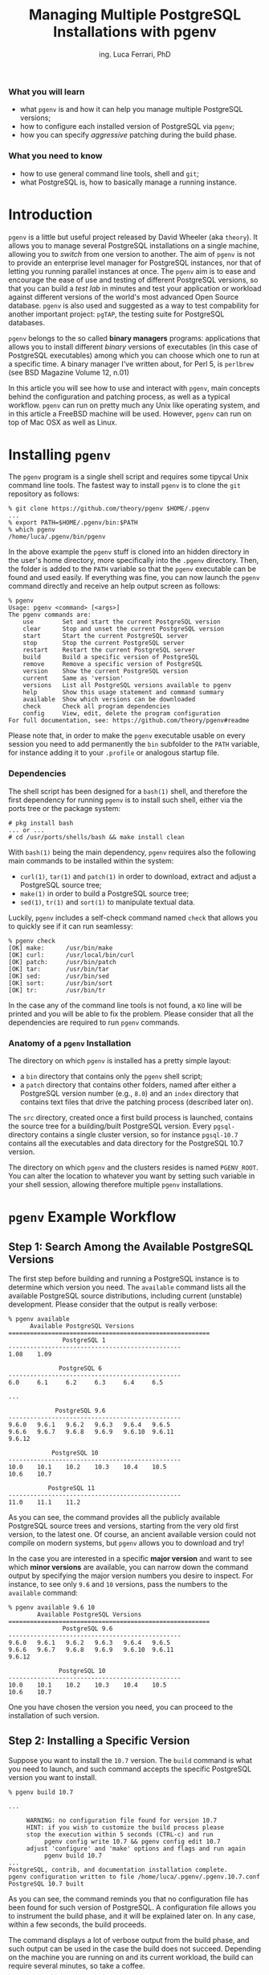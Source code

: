 #+TITLE:     Managing Multiple PostgreSQL Installations with pgenv
#+AUTHOR:    ing. Luca Ferrari, PhD
#+EMAIL:     fluca1978@gmail.com
#+OPTIONS:   H:3 num:nil toc:nil

*** What you will learn
- what ~pgenv~ is and how it can help you manage multiple PostgreSQL versions;
- how to configure each installed version of PostgreSQL via ~pgenv~;
- how you can specify /aggressive/ patching during the build phase.

*** What you need to know
- how to use general command line tools, shell and ~git~;
- what PostgreSQL is, how to basically manage a running instance.


* Introduction
~pgenv~ is a little but useful project released by David Wheeler (aka ~theory~). It allows you to manage several PostgreSQL installations on a single machine, allowing you to /switch/ from one version to another. The aim of ~pgenv~ is not to provide an enterprise level manager for PostgreSQL instances, nor that of letting you running parallel instances at once. The ~pgenv~ aim is to ease and encourage the ease of use and testing of different PostgreSQL versions, so that you can build a /test lab/ in minutes and test your application or workload against different versions of the world's most advanced Open Source database.
~pgenv~ is also used and suggested as a way to test compability for another important project: ~pgTAP~, the testing suite for PostgreSQL databases.

~pgenv~ belongs to the so called *binary managers* programs: applications that allows you to install different /binary/ versions of executables (in this case of PostgreSQL executables) among which you can choose which one to run at a specific time. A binary manager I've written about, for Perl 5, is ~perlbrew~ (see BSD Magazine Volume 12, n.01)

In this article you will see how to use and interact with ~pgenv~, main concepts behind the configuration and patching process, as well as a typical workflow. ~pgenv~ can run on pretty much any Unix like operating system, and in this article a FreeBSD machine will be used. However, ~pgenv~ can run on top of Mac OSX as well as Linux.

* Installing ~pgenv~
The ~pgenv~ program is a single shell script and requires some tipycal Unix command line tools. The fastest way to install ~pgenv~ is to clone the ~git~ repository as follows:

#+begin_src shell
% git clone https://github.com/theory/pgenv $HOME/.pgenv
...
% export PATH=$HOME/.pgenv/bin:$PATH
% which pgenv
/home/luca/.pgenv/bin/pgenv
#+end_src

In the above example the ~pgenv~ stuff is cloned into an hidden directory in the user's home directory, more specifically into the ~.pgenv~ directory. Then, the folder is added to the ~PATH~ variable so that the ~pgenv~ executable can be found and used easily.
If everything was fine, you can now launch the ~pgenv~ command directly and receive an help output screen as follows:

#+begin_src shell
% pgenv
Usage: pgenv <command> [<args>]
The pgenv commands are:
    use        Set and start the current PostgreSQL version
    clear      Stop and unset the current PostgreSQL version
    start      Start the current PostgreSQL server
    stop       Stop the current PostgreSQL server
    restart    Restart the current PostgreSQL server
    build      Build a specific version of PostgreSQL
    remove     Remove a specific version of PostgreSQL
    version    Show the current PostgreSQL version
    current    Same as 'version'
    versions   List all PostgreSQL versions available to pgenv
    help       Show this usage statement and command summary
    available  Show which versions can be downloaded
    check      Check all program dependencies
    config     View, edit, delete the program configuration
For full documentation, see: https://github.com/theory/pgenv#readme
#+end_src

Please note that, in order to make the ~pgenv~ executable usable on every session you need to add permanently the ~bin~ subfolder to the ~PATH~ variable, for instance adding it to your ~.profile~ or analogous startup file.


*** Dependencies
The shell script has been designed for a ~bash(1)~ shell, and therefore the first dependency for running ~pgenv~ is to install such shell, either via the ports tree or the package system:

#+begin_src shell
# pkg install bash
... or ...
# cd /usr/ports/shells/bash && make install clean
#+end_src

With ~bash(1)~ being the main dependency, ~pgenv~ requires also the following main commands to be installed within the system:
- ~curl(1)~, ~tar(1)~ and ~patch(1)~ in order to download, extract and adjust a PostgreSQL source tree;
- ~make(1)~ in order to build a PostgreSQL source tree;
- ~sed(1)~, ~tr(1)~ and ~sort(1)~ to manipulate textual data.

Luckily, ~pgenv~ includes a self-check command named ~check~ that allows you to quickly see if it can run seamlessy:

#+begin_src shell
% pgenv check
[OK] make:      /usr/bin/make
[OK] curl:      /usr/local/bin/curl
[OK] patch:     /usr/bin/patch
[OK] tar:       /usr/bin/tar
[OK] sed:       /usr/bin/sed
[OK] sort:      /usr/bin/sort
[OK] tr:        /usr/bin/tr
#+end_src

In the case any of the command line tools is not found, a ~KO~ line will be printed and you will be able to fix the problem. Please consider that all the dependencies are required to run ~pgenv~ commands.


*** Anatomy of a ~pgenv~ Installation
The directory on which ~pgenv~ is installed has a pretty simple layout:
- a ~bin~ directory that contains only the ~pgenv~ shell script;
- a ~patch~ directory that contains other folders, named after either a PostgreSQL version number (e.g., ~8.0~) and an ~index~ directory that contains text files that drive the patching process (described later on).

The ~src~ directory, created once a first build process is launched, contains the source tree for a building/built PostgreSQL version.
Every ~pgsql-~ directory contains a single cluster version, so for instance ~pgsql-10.7~ contains all the executables and data directory for the PostgreSQL 10.7 version.

The directory on which ~pgenv~ and the clusters resides is named ~PGENV_ROOT~. You can alter the location to whatever you want by setting such variable in your shell session, allowing therefore multiple ~pgenv~ installations.

* ~pgenv~ Example Workflow

** Step 1: Search Among the Available PostgreSQL Versions
The first step before building and running a PostgreSQL instance is to determine which version you need. The ~available~ command lists all the available PostgreSQL source distributions, including current (unstable) development. Please consider that the output is really verbose:

#+begin_src shell
% pgenv available
      Available PostgreSQL Versions
========================================================
               PostgreSQL 1
------------------------------------------------
1.08    1.09

              PostgreSQL 6
------------------------------------------------
6.0     6.1     6.2     6.3     6.4     6.5

...

             PostgreSQL 9.6
------------------------------------------------
9.6.0   9.6.1   9.6.2   9.6.3   9.6.4   9.6.5
9.6.6   9.6.7   9.6.8   9.6.9   9.6.10  9.6.11
9.6.12

            PostgreSQL 10
------------------------------------------------
10.0    10.1    10.2    10.3    10.4    10.5
10.6    10.7

           PostgreSQL 11
------------------------------------------------
11.0    11.1    11.2
#+end_src

As you can see, the command provides all the publicly available PostgreSQL source trees and versions, starting from the very old first version, to the latest one. Of course, an ancient available version could not compile on modern systems, but ~pgenv~ allows you to download and try!

In the case you are interested in a specific *major version* and want to see which *minor versions* are available, you can narrow down the command output by specifying the major version numbers you desire to inspect. For instance, to see only ~9.6~ and ~10~ versions, pass the numbers to the ~available~ command:

#+begin_src shell
% pgenv available 9.6 10
        Available PostgreSQL Versions
========================================================
               PostgreSQL 9.6
------------------------------------------------
9.6.0   9.6.1   9.6.2   9.6.3   9.6.4   9.6.5
9.6.6   9.6.7   9.6.8   9.6.9   9.6.10  9.6.11
9.6.12

              PostgreSQL 10
------------------------------------------------
10.0    10.1    10.2    10.3    10.4    10.5
10.6    10.7
#+end_src

One you have chosen the version you need, you can proceed to the installation of such version.

** Step 2: Installing a Specific Version
Suppose you want to install the ~10.7~ version. The ~build~ command is what you need to launch, and such command accepts the specific PostgreSQL version you want to install.

#+begin_src shell
% pgenv build 10.7

...

     WARNING: no configuration file found for version 10.7
     HINT: if you wish to customize the build process please
     stop the execution within 5 seconds (CTRL-c) and run
          pgenv config write 10.7 && pgenv config edit 10.7
     adjust 'configure' and 'make' options and flags and run again
          pgenv build 10.7
...
PostgreSQL, contrib, and documentation installation complete.
pgenv configuration written to file /home/luca/.pgenv/.pgenv.10.7.conf
PostgreSQL 10.7 built
#+end_src

As you can see, the command reminds you that no configuration file has been found for such version of PostgreSQL. A configuration file allows you to instrument the build phase, and it will be explained later on. In any case, within a few seconds, the build proceeds.

The command displays a lot of verbose output from the build phase, and such output can be used in the case the build does not succeed. Depending on the machine you are running on and its current workload, the build can require several minutes, so take a coffee.

Once the installation is completed, the program prints a message saying that the specified version has been built (in the above example ~PostgreSQL 10.7 built~), and that a configuration file has been written.

** Step 3: Inspect the Installed Versions
The ~versions~ command provides a list of installed clusters. Since we have installed only a single version, a single line is printed:

#+begin_src shell
% pgenv versions
    10.7      pgsql-10.7
#+end_src

The above output specifies that the version ~10.7~ has been installed and that it is under the relative folder ~pgsql-10.7~. Such folder is contained into the ~pgenv~ main directory, and you can inspect it:

#+begin_src shell
% ls -l ~/.pgenv
total 40
-rw-r--r--  1 luca  luca   1081 Feb 18 18:48 LICENSE.md
-rw-r--r--  1 luca  luca  16862 Feb 18 18:48 README.md
drwxr-xr-x  2 luca  luca    512 Feb 18 18:48 bin
drwxr-xr-x  4 luca  luca    512 Feb 18 18:48 patch
drwxr-xr-x  6 luca  luca    512 Feb 18 19:02 pgsql-10.7
drwxr-xr-x  3 luca  luca    512 Feb 18 18:58 src
#+end_src

** Step 4: Use a PostgreSQL Version

Once the version of PostgreSQL has been installed, you can use it. The ~use~ command allows you to *switch to* the specified version of PostgreSQL and start the cluster. In the case this is the first start ever, ~pgenv~ will set up a data directory for you (~PGDATA~) so that the new cluster version will have its own data space.

As an example, in order to start the ~10.7~ freshly installed version, you have to:

#+begin_src shell
% pgenv use 10.7
The files belonging to this database system will be owned by user "luca".
This user must also own the server process.
The database cluster will be initialized with locale "en_US.UTF-8".
The default text search configuration will be set to "english".
Data page checksums are disabled.
creating directory /home/luca/.pgenv/pgsql/data ... ok
creating subdirectories ... ok
selecting default max_connections ... 100
selecting default shared_buffers ... 128MB
selecting dynamic shared memory implementation ... posix
creating configuration files ... ok
running bootstrap script ... ok
performing post-bootstrap initialization ... ok
syncing data to disk ... ok
WARNING: enabling "trust" authentication for local connections
You can change this by editing pg_hba.conf or using the option -A, or
--auth-local and --auth-host, the next time you run initdb.
Success. You can now start the database server using:
/home/luca/.pgenv/pgsql/bin/pg_ctl -D /home/luca/.pgenv/pgsql/data -l logfile start
waiting for server to start.... done
server started
PostgreSQL 10.7 started
Logging to /home/luca/.pgenv/pgsql/data/server.log
#+end_src

As you can see, much of the output from the ~use~ command is coming out from the ~initdb~ PostgreSQL initialization command. Such command is, of course, run once at the first cluster startup in order to create the ~PGDATA~ directory (in the above example ~/home/luca/.pgenv/pgsql/data~). Then, the cluster is started and the log is set to the file ~server.log~ within the data directory.

If you inspect the ~pgenv~ directory right now, you will see a new directory has appeared: ~pgsql~. The ~pgsql~ directory holds a link to the currently in-use PostgreSQL instance (and consequently the ~PGDATA~ directory for each instance):

#+begin_src shell
% ls -l ~/.pgenv
total 40
-rw-r--r--  1 luca  luca   1081 Feb 18 18:48 LICENSE.md
-rw-r--r--  1 luca  luca  16862 Feb 18 18:48 README.md
drwxr-xr-x  2 luca  luca    512 Feb 18 18:48 bin
drwxr-xr-x  4 luca  luca    512 Feb 18 18:48 patch
lrwxr-xr-x  1 luca  luca     10 Feb 19 19:15 pgsql -> pgsql-10.7
drwxr-xr-x  7 luca  luca    512 Feb 19 19:15 pgsql-10.7
drwxr-xr-x  3 luca  luca    512 Feb 18 18:58 src
#+end_src

Also, if you ask ~pgenv~ for the installed versions, the output will emphasize that the ~10.7~ version is currently in use and the row will be marked with an asterisk:

#+begin_src shell
% pgenv versions
    *   10.7      pgsql-10.7
#+end_src

Please note that a version *in use* could also be stopped: in other words being *in use* does not mean that the cluster is effectively running, simply that it is the version other commands will operate onto.

For instance, you can stop and start again the in-use cluster with the commands ~stop~ and ~start~:

#+begin_src shell
% pgenv stop
waiting for server to shut down.... done
server stopped
PostgreSQL 10.7 stopped

% pgenv start
waiting for server to start.... done
server started
PostgreSQL 10.7 started
Logging to /home/luca/.pgenv/pgsql/data/server.log
#+end_src

Note that none of the above ~start~ and ~stop~ commands require a version number: ~pgenv~ already knows that the current in-use version is ~10.7~ from the ~use~ command issued before. Also note that the ~start~ command does not create the ~PGDATA~ again, preserving thus the data you already put in the database.

** Step 5: Install Other Versions

Having a single version of PostgreSQL does not provide any advantage over a *manual* approach. The force of ~pgenv~ resides in the capability of installing multiple versions; it is therefore possible to iterate steps from 1 to 3 in order to install other versions. Let's assume you want to assume version 11.2:

#+begin_src shell
% pgenv build 11.2
...
PostgreSQL, contrib, and documentation installation complete.
pgenv configuration written to file /home/luca/.pgenv/.pgenv.11.2.conf
PostgreSQL 11.2 built
#+end_src

Once the build is succesfull, you can see the new version listed among the installed versions:

#+begin_src shell
% pgenv versions
    *   10.7      pgsql-10.7
        11.2      pgsql-11.2
#+end_src

Note that the default version, that is the version in use, is still ~10.7~, since a ~build~ command does not imply an automatic switch to the new version.

** Step 6: Juggle Among Versions
If you are diligent and want to switch from a version to another, you have to ~stop~ the current version and then ~use~ the new one. That's a little annoying and in fact ~pgenv~ commands have been designed to be smart enough to figure out what is required to be done for you: a single ~use~ command will stop any version is runnign and switch to the specified one, starting it and initializing if needed as already shown.
Therefore, switching from ~10.7~ to ~11.2~ is as simple as:

#+begin_src shell
% pgenv use 11.2
waiting for server to shut down.... done
server stopped
...
waiting for server to start.... done
server started
PostgreSQL 11.2 started
Logging to /home/luca/.pgenv/pgsql/data/server.log
#+end_src

As you can see, the ~use~ commands stops the currently running instance (if any), and then starts the selected one. You can inspect the switch by ~versions~ command and observing the link from the ~pgsql~ directory that changed from ~pgsql-10.7~ to ~pgsql-11.2~:

#+begin_src shell
% pgenv versions
       10.7      pgsql-10.7
   *   11.2      pgsql-11.2

% ls -l ~/.pgenv/pgsql
lrwxr-xr-x  1 luca  luca  10 Feb 19 19:30 /home/luca/.pgenv/pgsql -> pgsql-11.2
#+end_src

** Miscellaneous Commands
~pgenv~ does include a lot of commands that can ease the management of the clusters. You have already seen ~versions~ in action: it provides a list of installed versions and marks with an asterisk the currently *in-use* version. The ~version~ (mind the missing 's') and its alias ~current~ shows only the *in-use* version, makign a lot easier for an external program to know which version is in use:

#+begin_src shell
% pgenv current
11.2

% pgenv version
11.2
#+end_src

Both command works the same and display only the numerical version of the cluster in use, and this makes a lot easier for an external program to parse the version the cluster is using.

If you don't want to accidentally start or work on any version, you can ~clear~ the pgenv working directory. The ~clear~ command stops the running cluster, if any, and removes the link from the ~pgsql~ directory to the cluster version. This prevents any other command to work on the current cluster:

#+begin_src shell
% pgenv clear
waiting for server to shut down.... done
server stopped
PostgreSQL  stopped
PostgreSQL  cleared

% pgenv current
No version of PostgreSQL currently in use
Run `pgenv use $version` to link and start a specific version
Run `pgenv versions` to list all installed versions

% pgenv start
No version of PostgreSQL currently in use
Run `pgenv use $version` to link and start a specific version
Run `pgenv versions` to list all installed versions
#+end_src

As you can see, after the ~clear~ has been executed, ~pgenv~ claims quite loudly about the need of a version to ~use~ for subsequent commands.

Once a cluster is in use, you can control its lifecycle with quite mnemonic commands: ~start~, ~restart~ and ~stop~. Finally, if you want to remove a cluster from the system, that is you want to delete executables and data about such cluster, the ~remove~ command is for you.

* Configuration and Patching
** Configuration
~pgenv~ allows for a simple and raw configuration management. The idea is that each installed cluster can be instrumed via a per-version configuration, so that each time you ~use~ a version you will do with the most appropriate configuration.

Configuration is performed through a *per-version* text file that is created, if not already existing, once the cluster is installed: at the end of the installation process you will see a message like the following

#+begin_src shell
pgenv configuration written to file /home/luca/.pgenv/.pgenv.10.7.conf
#+end_src

Each configuration file is named after the version it refers to, in the above example the ~10.7~ means such configuration will be used every time the ~10.7~ cluster will be in use.

It is important to note that the configuration file could be created *before* a cluster is installed, providing therefore a configuration used not only to run, but also to build the cluster. That's the reason why an installation process give you time to write a configuration file if none is found:

#+begin_src shell
% pgenv build 10.7

...

     WARNING: no configuration file found for version 10.7
     HINT: if you wish to customize the build process please
     stop the execution within 5 seconds (CTRL-c) and run
          pgenv config write 10.7 && pgenv config edit 10.7
     adjust 'configure' and 'make' options and flags and run again
          pgenv build 10.7
#+end_src

The configuration is managed via the ~config~ command, that in turns allows for other subcommands.
If you want to edit an existing configuration, use ~config edit~ and the version you want to edit:

#+begin_src shell
% pgenv config edit 10.7
#+end_src

The above will launch your default editor with the configuration file; every option in the file is commented and you can adjust directly within your editor, saving changes and exit from the editor.
As an example, in the configuration file you can edit build parameters like ~make(1)~ options in ~PGENV_MAKE_OPTS~ (by default set to ~j3~), as well as the cluster log file with ~PGENV_LOG~, or cluster initialization flags via ~PGENV_INITDB_OPTS~. Read the documentation within the configuration file itself to get an idea about what you can customize.

You can inspect the currently in-use configuration by ~config show~, that will provide you the content of the configuration file:

#+begin_src shell
% pgenv config show
# PostgreSQL 11.2
# pgenv configuration for PostgreSQL 11.2
# File: /home/luca/.pgenv/.pgenv.11.2.conf
# ---------------------------------------------------
# pgenv configuration created on Tue Feb 19 19:29:08 CET 2019

# Enables debug output
# PGENV_DEBUG=''

###### Build settings #####
# Make command to use for build
PGENV_MAKE='/usr/bin/make'
# Make flags
PGENV_MAKE_OPTS='-j3'
# Configure flags, including PL languages but without --prefix
# PGENV_CONFIGURE_OPTS=''
# A file that lists ordered patches to apply before building starts
# PGENV_PATCH_INDEX=''
# Curl command to download source code
PGENV_CURL='/usr/local/bin/curl'
# Patch command for specific versions
PGENV_PATCH='/usr/bin/patch'
...
#+end_src

If you don't remember the current cluster version number, or want to automate the configuration management, the special keyword ~current~ will allow you to work against the currently in-use cluster configuration. In other words, assuming ~11.2~ is the version in use, the following two commands are equivalent:

#+begin_src shell
% pgenv config show 11.2

% pgenv config show current
#+end_src

There is also another special keyword, ~default~ that works on the default configuration.
So, what is the *default configuration*? Suppose you want to use the very same configuration for all the installations you are managing: copy and pasting the configuration files for every version is quite boring. Thankfully, ~pgenv~ provides a default configuration, that is a configuration /good for all the versions/ and that is stored in the ~.pgenv.conf~ file (without any version number). The default configuration is exactly done as a per-version configuration and includes all the same parameters.

But when does ~pgenv~ knows which configuration to use? The rules are:
- if a per-version configuration file exists, use it;
- if none per-version configuration file exists, but a default configuration does exist, use the latter;
- if non a per-version nor a default configuration file exists, use internal defaults.

This allows you, for instante, to manage all versions but a few with the very same configuration, giving the ability to configure only those instances that really require a specific set up.

But how can you write the initial configuration *before* any cluster is installed? You can use ~config write~ to produce a new /clean/ configuration file for that specific version (or use ~default~ to produce the default one). Suppose you want to build a PostgreSQL version with specific compilation flags. What you have to do is to write the configuration file (i.e., create it), edit (i.e., review and ajust it) and then start the build process:

#+begin_src shell
% pgenv config write 11.1
pgenv configuration written to file /home/luca/.pgenv/.pgenv.11.1.conf
% pgenv config edit 11.1
...
% pgenv build 11.1
...
#+end_src

This time the build process will not stop prompting for a configuration file, since it has been found on the system!

*** Backup Configuration
The ~config write~ command is smart enough to see you already have a configuration for the specified version, in such case it will copy the old configuration file as a backup copy (adding the suffix ~.backup~ to its name). This allows you for a very simple backup scheme that keeps a single backup copy, and therefore abusing of this mechanism can result in the loss of configuration data. It's easy to see this in action:

#+begin_src shell
% pgenv config write 10.6
pgenv configuration written to file /home/luca/.pgenv/.pgenv.10.6.conf

% pgenv config write 10.6
pgenv configuration written to file /home/luca/.pgenv/.pgenv.10.6.conf

% ls  ~/.pgenv/.pgenv.10.6*
/home/luca/.pgenv/.pgenv.10.6.conf
/home/luca/.pgenv/.pgenv.10.6.conf.backup
#+end_src

The same rules applies to the default configuration file.

*** Removing a Configuration
In the case a cluster is removed by the ~remove~ command, the configuration file (and if any, its backup copy) are deleted too. Nevertheless, you can manually delete a configuration file by means of ~config delete~:

#+begin_src shell
% pgenv config delete 10.6
Configuration file /home/luca/.pgenv/.pgenv.10.6.conf (and backup) deleted
#+end_src

As the message states, both the configuration file and its backup copy has been deleted.

You cannot, however, delete so easily the ~default~ configuration: unless all the instances have been deleted from the ~PGENV_ROOT~, you will not able to programmatically remove the default configuration:

#+begin_src shell
% pgenv config delete default
Cannot delete default configuration while version configurations exist
To remove it anyway, delete /home/luca/.pgenv/.pgenv.conf
#+end_src

As you can see, the program refuses to do the job for you, but allows you to force the removal by manually deleting the configuration file. This is a gentle reminder for you in order not to loose the wider configuration.

** Pacthing
During the build process, that is once the ~build~ command is running, ~pgenv~ will apply any required ~patch(1)~ to the downloaded source tree. The patching mechanism can be sligthly instrumented by means of per-version patching files.

The ~PGENV_ROOT~ directory contains a ~patch~ subdiretory, that in turns contains an ~index~ subdirectory. Within such directory a file named after the PostgreSQL version, or a part of it, and the system architectures is searched for. If such file is found, such file is used as a /patch index/, that is a textual list (one line per patch) that provides the order of other files to pass to ~patch(1)~ in order to change the source tree.

Let's explain it thru an example: consider the file ~patch/index/patch.8.0~. Such files is the index for the major version of PostgreSQL 8.0, and its content is as follows:

#+begin_src shell
% cat .pgenv/patch/index/patch.8.0
8.0/8.0.plperl.patch
#+end_src

The file contains a single row, that is the name of a single patch to apply during the build process. The content of the file ~8.0/8.0.plperl.patch~ will be passed to ~patch(1)~ during the build process.
What happens is that once you issue a build command for the 8.0 version, like ~pgenv build 8.0~ the system searches for the patch index for the version 8, founds the above one and applies any patches listed in such index.

The patch index is searched on a per-version and per-system name:
1) search for a file that matches *exactly* the version number (including the minor part) and the system type;
2) search for a file that matches *exactly* the version number (including the minor part);
3) search for a file that matches the major version and the system type;
4) search for a file that matches the major version;
5) search for a file that matches the brand version (for older PostgreSQL versions) and the system type;
6) search for a file that matches the brand version (for older PostgreSQL versions).

If none of the above index files is found, no patching at all is done.

Assume you are building the 11.2 version of PostgreSQL on a FreeBSD system, which patch indexes are searched for? The systems searches for a list like the following one:

- ~patch/index/patch.11.2.FreeBSD~
- ~patch/index/patch.11~
- ~patch/index/patch.11.FreeBSD~
- ~patch/index/patch.11~

Therefore, again, this provides enough flexibility to let you specify which patches you want to apply on which version, group of versions and operating systems.




* Conclusions
~pgenv~ is a really useful tool that can help installing and managing different version of PostgreSQL. I've personally used it in PostgreSQL classes and teaching activity, since it can really automate the installation and set up of an instance for beginners. It's usage is encouraged because, making it easy to manage multiple versions, allows for a better compatibility testing and feature testing against different versions of the database.

The feature list of ~pgenv~ is rich when compared to similar projects, and always expanding. Nevertheless, being an Open Source projects, it requires time and efforts by volounteers. The code base is well structured and the program is kept as simple as possible, welcoming new contributors to participate in the project.

* About Luca Ferrari
Luca lives in Italy with his beautiful wife, his great son and two female cats.

Computer science passionate since the Commodore 64 age, he holds a master degree and a PhD in Computer Science.
He is a PostgreSQL enthusiast, a Perl lover, an Operating System passionate, a Unix fan and performs as much tasks as possible within Emacs.
He consider the Open Source the only truly sane way of doing software and services.

Luca is the author of the book *PostgreSQL 11 Server Side Programming* Quick Start Guide, published by Packt.

His web site is available at http://fluca1978.github.io



* References
- ~pgenv~ Github Repository, available at <https://github.com/theory/pgenv/>
- ~pgTAP~ official website, available at <https://pgtap.org/>
